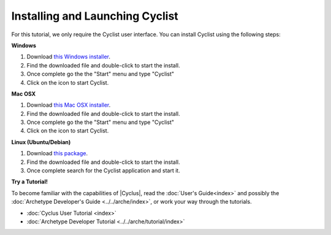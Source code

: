 Installing and Launching Cyclist
=================================

For this tutorial, we only require the Cyclist user interface.  You can
install Cyclist using the following steps:

**Windows**

1. Download `this Windows installer <http://cnergdata.engr.wisc.edu/cyclus/cyclist/Cyclist-1.0.msi>`_.
2. Find the downloaded file and double-click to start the install.
3. Once complete go the the "Start" menu and type "Cyclist"
4. Click on the icon to start Cyclist.

**Mac OSX**

1. Download `this Mac OSX installer <http://cnergdata.engr.wisc.edu/cyclus/cyclist/Cyclist-1.0.dmg>`_.
2. Find the downloaded file and double-click to start the install.
3. Once complete go the the "Start" menu and type "Cyclist"
4. Click on the icon to start Cyclist.

**Linux (Ubuntu/Debian)**

1. Download `this package <http://cnergdata.engr.wisc.edu/cyclus/cyclist/cyclist-1.0.deb>`_.
2. Find the downloaded file and double-click to start the install.
3. Once complete search for the Cyclist application and start it.



**Try a Tutorial!**

To become familiar with the capabilities of |Cyclus|, read the :doc:`User's
Guide<index>` and possibly the :doc:`Archetype Developer's Guide
<../../arche/index>`, or  work your way through the tutorials.

* :doc:`Cyclus User Tutorial <index>`
* :doc:`Archetype Developer Tutorial  <../../arche/tutorial/index>`

